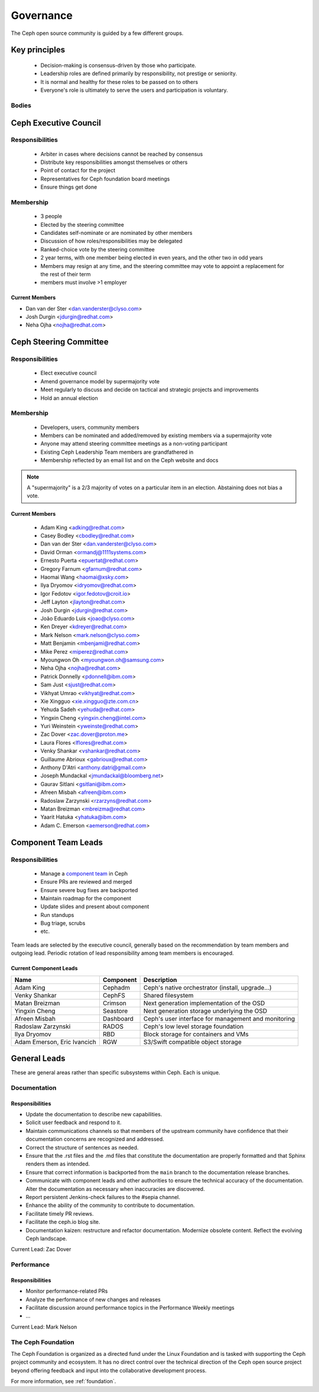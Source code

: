 .. _governance:

============
 Governance
============

The Ceph open source community is guided by a few different groups.

Key principles
==============

 * Decision-making is consensus-driven by those who participate.
 * Leadership roles are defined primarily by responsibility, not prestige or seniority.
 * It is normal and healthy for these roles to be passed on to others
 * Everyone's role is ultimately to serve the users and participation
   is voluntary.

Bodies
------

Ceph Executive Council
======================

Responsibilities
----------------

 * Arbiter in cases where decisions cannot be reached by consensus
 * Distribute key responsibilities amongst themselves or others
 * Point of contact for the project
 * Representatives for Ceph foundation board meetings
 * Ensure things get done
   
Membership
----------

 * 3 people
 * Elected by the steering committee
 * Candidates self-nominate or are nominated by other members
 * Discussion of how roles/responsibilities may be delegated
 * Ranked-choice vote by the steering committee
 * 2 year terms, with one member being elected in even years, and the
   other two in odd years
 * Members may resign at any time, and the steering committee may vote
   to appoint a replacement for the rest of their term
 * members must involve >1 employer

Current Members
^^^^^^^^^^^^^^^

* Dan van der Ster <dan.vanderster@clyso.com>
* Josh Durgin <jdurgin@redhat.com>
* Neha Ojha <nojha@redhat.com>

.. _csc:

Ceph Steering Committee
=======================

Responsibilities
----------------

 * Elect executive council
 * Amend governance model by supermajority vote
 * Meet regularly to discuss and decide on tactical and strategic projects
   and improvements
 * Hold an annual election

Membership
----------

 * Developers, users, community members
 * Members can be nominated and added/removed by existing members via a
   supermajority vote
 * Anyone may attend steering committee meetings as a non-voting participant
 * Existing Ceph Leadership Team members are grandfathered in
 * Membership reflected by an email list and on the Ceph website and
   docs

.. note:: A "supermajority" is a 2/3 majority of votes on a particular item
          in an election. Abstaining does not bias a vote.

Current Members
^^^^^^^^^^^^^^^

 * Adam King <adking@redhat.com>
 * Casey Bodley <cbodley@redhat.com>
 * Dan van der Ster <dan.vanderster@clyso.com>
 * David Orman <ormandj@1111systems.com>
 * Ernesto Puerta <epuertat@redhat.com>
 * Gregory Farnum <gfarnum@redhat.com>
 * Haomai Wang <haomai@xsky.com>
 * Ilya Dryomov <idryomov@redhat.com>
 * Igor Fedotov <igor.fedotov@croit.io>
 * Jeff Layton <jlayton@redhat.com>
 * Josh Durgin <jdurgin@redhat.com>
 * João Eduardo Luis <joao@clyso.com>
 * Ken Dreyer <kdreyer@redhat.com>
 * Mark Nelson <mark.nelson@clyso.com>
 * Matt Benjamin <mbenjami@redhat.com>
 * Mike Perez <miperez@redhat.com>
 * Myoungwon Oh <myoungwon.oh@samsung.com>
 * Neha Ojha <nojha@redhat.com>
 * Patrick Donnelly <pdonnell@ibm.com>
 * Sam Just <sjust@redhat.com>
 * Vikhyat Umrao <vikhyat@redhat.com>
 * Xie Xingguo <xie.xingguo@zte.com.cn>
 * Yehuda Sadeh <yehuda@redhat.com>
 * Yingxin Cheng <yingxin.cheng@intel.com>
 * Yuri Weinstein <yweinste@redhat.com>
 * Zac Dover <zac.dover@proton.me>
 * Laura Flores <lflores@redhat.com>
 * Venky Shankar <vshankar@redhat.com>
 * Guillaume Abrioux <gabrioux@redhat.com>
 * Anthony D'Atri <anthony.datri@gmail.com>
 * Joseph Mundackal <jmundackal@bloomberg.net>
 * Gaurav Sitlani <gsitlani@ibm.com>
 * Afreen Misbah <afreen@ibm.com>
 * Radoslaw Zarzynski <rzarzyns@redhat.com>
 * Matan Breizman <mbreizma@redhat.com>
 * Yaarit Hatuka <yhatuka@ibm.com>
 * Adam C. Emerson <aemerson@redhat.com>

.. _ctl:

Component Team Leads
====================

Responsibilities
----------------

 * Manage a `component team`_ in Ceph
 * Ensure PRs are reviewed and merged
 * Ensure severe bug fixes are backported
 * Maintain roadmap for the component
 * Update slides and present about component
 * Run standups
 * Bug triage, scrubs
 * etc.

Team leads are selected by the executive council, generally based on
the recommendation by team members and outgoing lead.  Periodic
rotation of lead responsibility among team members is encouraged.

Current Component Leads
^^^^^^^^^^^^^^^^^^^^^^^

.. list-table::
   :header-rows: 1

   * - Name
     - Component
     - Description
   * - Adam King
     - Cephadm
     - Ceph's native orchestrator (install, upgrade...)
   * - Venky Shankar
     - CephFS
     - Shared filesystem
   * - Matan Breizman
     - Crimson
     - Next generation implementation of the OSD
   * - Yingxin Cheng
     - Seastore
     - Next generation storage underlying the OSD
   * - Afreen Misbah
     - Dashboard
     - Ceph's user interface for management and monitoring
   * - Radoslaw Zarzynski
     - RADOS
     - Ceph's low level storage foundation
   * - Ilya Dryomov
     - RBD
     - Block storage for containers and VMs
   * - Adam Emerson, Eric Ivancich
     - RGW
     - S3/Swift compatible object storage


General Leads
=============

These are general areas rather than specific subsystems within Ceph.
Each is unique.

Documentation
-------------

Responsibilities
^^^^^^^^^^^^^^^^
* Update the documentation to describe new capabilities.
* Solicit user feedback and respond to it.
* Maintain communications channels so that members of the upstream community
  have confidence that their documentation concerns are recognized and
  addressed.
* Correct the structure of sentences as needed.
* Ensure that the .rst files and the .md files that constitute the
  documentation are properly formatted and that Sphinx renders them as
  intended.
* Ensure that correct information is backported from the ``main`` branch to the
  documentation release branches.
* Communicate with component leads and other authorities to ensure the
  technical accuracy of the documentation. Alter the documentation as necessary
  when inaccuracies are discovered.
* Report persistent Jenkins-check failures to the #sepia channel.
* Enhance the ability of the community to contribute to documentation.
* Facilitate timely PR reviews.
* Facilitate the ceph.io blog site.
* Documentation kaizen: restructure and refactor documentation. Modernize
  obsolete content. Reflect the evolving Ceph landscape.

Current Lead: Zac Dover

Performance
-----------

Responsibilities
^^^^^^^^^^^^^^^^
* Monitor performance-related PRs
* Analyze the performance of new changes and releases
* Facilitate discussion around performance topics in the Performance Weekly meetings
* ...

Current Lead: Mark Nelson


The Ceph Foundation
-------------------

The Ceph Foundation is organized as a directed fund under the Linux
Foundation and is tasked with supporting the Ceph project community
and ecosystem.  It has no direct control over the technical direction
of the Ceph open source project beyond offering feedback and input
into the collaborative development process.

For more information, see :ref:`foundation`.

.. _component team: https://ceph.io/en/community/team/

